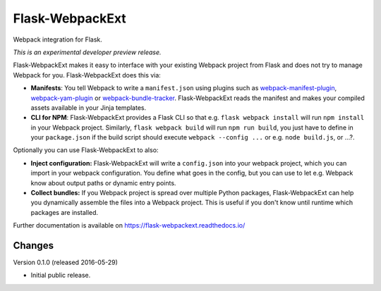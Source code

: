 ==================
 Flask-WebpackExt
==================

.. image:: https://img.shields.io/travis/inveniosoftware/flask-webpackext.svg
        :target: https://travis-ci.org/inveniosoftware/flask-webpackext

.. image:: https://img.shields.io/coveralls/inveniosoftware/flask-webpackext.svg
        :target: https://coveralls.io/r/inveniosoftware/flask-webpackext

.. image:: https://img.shields.io/github/tag/inveniosoftware/flask-webpackext.svg
        :target: https://github.com/inveniosoftware/flask-webpackext/releases

.. image:: https://img.shields.io/pypi/dm/flask-webpackext.svg
        :target: https://pypi.python.org/pypi/flask-webpackext

.. image:: https://img.shields.io/github/license/inveniosoftware/flask-webpackext.svg
        :target: https://github.com/inveniosoftware/flask-webpackext/blob/master/LICENSE

Webpack integration for Flask.

*This is an experimental developer preview release.*

Flask-WebpackExt makes it easy to interface with your existing Webpack project
from Flask and does not try to manage Webpack for you. Flask-WebpackExt does
this via:

* **Manifests**: You tell Webpack to write a ``manifest.json`` using plugins
  such as `webpack-manifest-plugin
  <https://www.npmjs.com/package/webpack-manifest-plugin>`_,
  `webpack-yam-plugin
  <https://www.npmjs.com/package/webpack-yam-plugin>`_ or
  `webpack-bundle-tracker
  <https://www.npmjs.com/package/webpack-bundle-tracker>`_. Flask-WebpackExt
  reads the manifest and makes your compiled assets available in your Jinja
  templates.
* **CLI for NPM**: Flask-WebpackExt provides a Flask CLI so that e.g.
  ``flask webpack install`` will run ``npm install`` in your Webpack project.
  Similarly, ``flask webpack build`` will run ``npm run build``, you just have
  to define in your ``package.json`` if the build script should execute
  ``webpack --config ...`` or e.g. ``node build.js``, or ...?.

Optionally you can use Flask-WebpackExt to also:

* **Inject configuration:** Flask-WebpackExt will write a ``config.json`` into
  your webpack project, which you can import in your webpack configuration. You
  define what goes in the config, but you can use to let e.g. Webpack know
  about output paths or dynamic entry points.
* **Collect bundles:** If you Webpack project is spread over multiple Python
  packages, Flask-WebpackExt can help you dynamically assemble the files into a
  Webpack project. This is useful if you don't know until runtime which
  packages are installed.

Further documentation is available on
https://flask-webpackext.readthedocs.io/


Changes
=======

Version 0.1.0 (released 2016-05-29)

- Initial public release.


